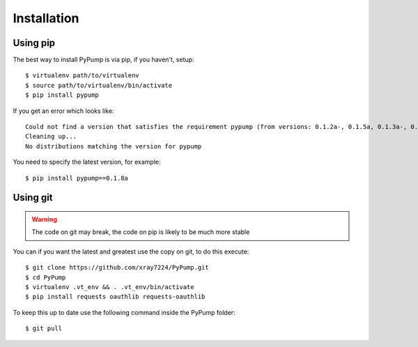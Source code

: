 =============
Installation
=============

Using pip
---------

The best way to install PyPump is via pip, if you haven't, setup::

    $ virtualenv path/to/virtualenv
    $ source path/to/virtualenv/bin/activate
    $ pip install pypump

If you get an error which looks like::

      Could not find a version that satisfies the requirement pypump (from versions: 0.1.2a-, 0.1.5a, 0.1.3a-, 0.1.4a, 0.1.1a, 0.1.6a, 0.1.7a, 0.1.8a, 0.1a)
      Cleaning up...
      No distributions matching the version for pypump

You need to specify the latest version, for example::

    $ pip install pypump==0.1.8a


Using git
---------

.. Warning:: The code on git may break, the code on pip is likely to be much more stable

You can if you want the latest and greatest use the copy on git, to do this execute::

    $ git clone https://github.com/xray7224/PyPump.git
    $ cd PyPump
    $ virtualenv .vt_env && . .vt_env/bin/activate
    $ pip install requests oauthlib requests-oauthlib

To keep this up to date use the following command inside the PyPump folder::

    $ git pull
